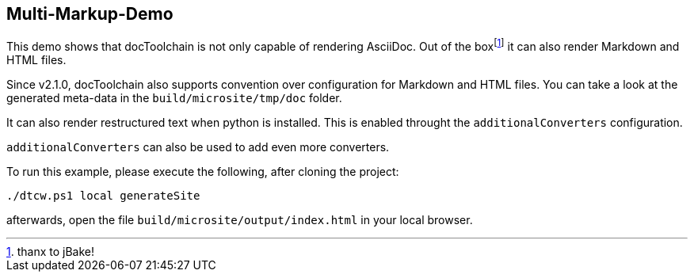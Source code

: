 == Multi-Markup-Demo

This demo shows that docToolchain is not only capable of rendering AsciiDoc.
Out of the boxfootnote:[thanx to jBake!] it can also render Markdown and HTML files.

Since v2.1.0, docToolchain also supports convention over configuration for Markdown and HTML files.
You can take a look at the generated meta-data in the `build/microsite/tmp/doc` folder.

It can also render restructured text when python is installed.
This is enabled throught the `additionalConverters` configuration.

`additionalConverters` can also be used to add even more converters.

To run this example, please execute the following, after cloning the project:

[source, bash]
----
./dtcw.ps1 local generateSite
----

afterwards, open the file `build/microsite/output/index.html` in your local browser.


